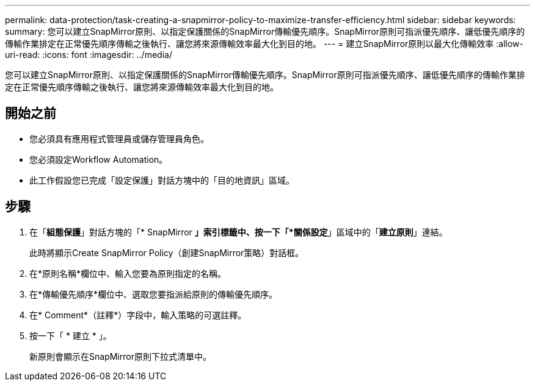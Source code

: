 ---
permalink: data-protection/task-creating-a-snapmirror-policy-to-maximize-transfer-efficiency.html 
sidebar: sidebar 
keywords:  
summary: 您可以建立SnapMirror原則、以指定保護關係的SnapMirror傳輸優先順序。SnapMirror原則可指派優先順序、讓低優先順序的傳輸作業排定在正常優先順序傳輸之後執行、讓您將來源傳輸效率最大化到目的地。 
---
= 建立SnapMirror原則以最大化傳輸效率
:allow-uri-read: 
:icons: font
:imagesdir: ../media/


[role="lead"]
您可以建立SnapMirror原則、以指定保護關係的SnapMirror傳輸優先順序。SnapMirror原則可指派優先順序、讓低優先順序的傳輸作業排定在正常優先順序傳輸之後執行、讓您將來源傳輸效率最大化到目的地。



== 開始之前

* 您必須具有應用程式管理員或儲存管理員角色。
* 您必須設定Workflow Automation。
* 此工作假設您已完成「設定保護」對話方塊中的「目的地資訊」區域。




== 步驟

. 在「*組態保護*」對話方塊的「* SnapMirror *」索引標籤中、按一下「*關係設定*」區域中的「*建立原則*」連結。
+
此時將顯示Create SnapMirror Policy（創建SnapMirror策略）對話框。

. 在*原則名稱*欄位中、輸入您要為原則指定的名稱。
. 在*傳輸優先順序*欄位中、選取您要指派給原則的傳輸優先順序。
. 在* Comment*（註釋*）字段中，輸入策略的可選註釋。
. 按一下「 * 建立 * 」。
+
新原則會顯示在SnapMirror原則下拉式清單中。


